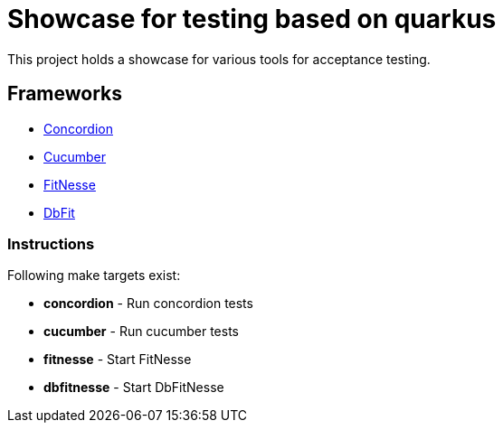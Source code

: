 = Showcase for testing based on quarkus

This project holds a showcase for various tools for acceptance testing.

== Frameworks

- https://concordion.org[Concordion]
- https://cucumber.io[Cucumber]
- https://fitnesse.org[FitNesse]
- https://dbfit.github.io/dbfit[DbFit]

=== Instructions

Following make targets exist:

- **concordion** - Run concordion tests
- **cucumber** - Run cucumber tests
- **fitnesse** - Start FitNesse
- **dbfitnesse** - Start DbFitNesse

